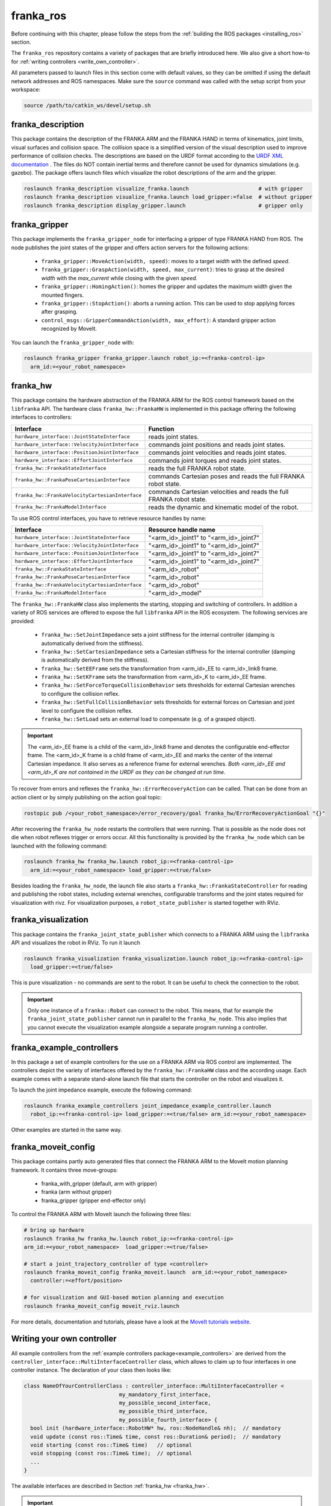 franka_ros
==========

Before continuing with this chapter, please follow the steps from the
:ref:`building the ROS packages <installing_ros>` section.

The ``franka_ros`` repository contains a variety of packages that are briefly introduced here.
We also give a short how-to for :ref:`writing controllers <write_own_controller>`.

All parameters passed to launch files in this section come with default values, so they
can be omitted if using the default network addresses and ROS namespaces.
Make sure the ``source`` command was called with the setup script from your workspace:

.. code-block:: shell

   source /path/to/catkin_ws/devel/setup.sh


franka_description
------------------
This package contains the description of the FRANKA ARM and the FRANKA HAND in terms of kinematics,
joint limits, visual surfaces and collision space. The collision space is a simplified version of
the visual description used to improve performance of collision checks. The descriptions are based
on the URDF format according to the `URDF XML documentation <http://wiki.ros.org/urdf/XML>`_ . The
files do NOT contain inertial terms and therefore cannot be used for dynamics simulations (e.g.
gazebo). The package offers launch files which visualize the robot descriptions of the arm and the
gripper.

.. code-block:: shell

    roslaunch franka_description visualize_franka.launch                      # with gripper
    roslaunch franka_description visualize_franka.launch load_gripper:=false  # without gripper
    roslaunch franka_description display_gripper.launch                       # gripper only


franka_gripper
--------------
This package implements the ``franka_gripper_node`` for interfacing a gripper of type FRANKA HAND
from ROS. The node publishes the joint states of the gripper and offers action servers for the
following actions:

 * ``franka_gripper::MoveAction(width, speed)``: moves to a target `width` with the defined
   `speed`.
 * ``franka_gripper::GraspAction(width, speed, max_current)``: tries to grasp at the desired
   `width` with the `max_current` while closing with the given `speed`.
 * ``franka_gripper::HomingAction()``: homes the gripper and updates the maximum width given the
   mounted fingers.
 * ``franka_gripper::StopAction()``: aborts a running action. This can be used to stop applying
   forces after grasping.
 * ``control_msgs::GripperCommandAction(width, max_effort)``: A standard gripper action
   recognized by MoveIt.


You can launch the ``franka_gripper_node`` with:

.. code-block:: shell

    roslaunch franka_gripper franka_gripper.launch robot_ip:=<franka-control-ip>
      arm_id:=<your_robot_namespace>


.. _franka_hw:

franka_hw
---------
This package contains the hardware abstraction of the FRANKA ARM for the ROS control framework
based on the ``libfranka`` API. The hardware class ``franka_hw::FrankaHW`` is implemented in this
package offering the following interfaces to controllers:

+-------------------------------------------------+----------------------------------------------+
| Interface                                       | Function                                     |
+=================================================+==============================================+
| ``hardware_interface::JointStateInterface``     | reads joint states.                          |
+-------------------------------------------------+----------------------------------------------+
| ``hardware_interface::VelocityJointInterface``  | commands joint positions and reads joint     |
|                                                 | states.                                      |
+-------------------------------------------------+----------------------------------------------+
| ``hardware_interface::PositionJointInterface``  | commands joint velocities and reads joint    |
|                                                 | states.                                      |
+-------------------------------------------------+----------------------------------------------+
| ``hardware_interface::EffortJointInterface``    | commands joint torques and reads joint       |
|                                                 | states.                                      |
+-------------------------------------------------+----------------------------------------------+
| ``franka_hw::FrankaStateInterface``             | reads the full FRANKA robot state.           |
+-------------------------------------------------+----------------------------------------------+
| ``franka_hw::FrankaPoseCartesianInterface``     | commands Cartesian poses and reads the full  |
|                                                 | FRANKA robot state.                          |
+-------------------------------------------------+----------------------------------------------+
| ``franka_hw::FrankaVelocityCartesianInterface`` | commands Cartesian velocities and reads the  |
|                                                 | full FRANKA robot state.                     |
+-------------------------------------------------+----------------------------------------------+
| ``franka_hw::FrankaModelInterface``             | reads the dynamic and kinematic model of the |
|                                                 | robot.                                       |
+-------------------------------------------------+----------------------------------------------+

To use ROS control interfaces, you have to retrieve resource handles by name:

=================================================  ========================================
Interface                                          Resource handle name
=================================================  ========================================
``hardware_interface::JointStateInterface``        "<arm_id>_joint1" to "<arm_id>_joint7"
``hardware_interface::VelocityJointInterface``     "<arm_id>_joint1" to "<arm_id>_joint7"
``hardware_interface::PositionJointInterface``     "<arm_id>_joint1" to "<arm_id>_joint7"
``hardware_interface::EffortJointInterface``       "<arm_id>_joint1" to "<arm_id>_joint7"
``franka_hw::FrankaStateInterface``                "<arm_id>_robot"
``franka_hw::FrankaPoseCartesianInterface``        "<arm_id>_robot"
``franka_hw::FrankaVelocityCartesianInterface``    "<arm_id>_robot"
``franka_hw::FrankaModelInterface``                "<arm_id>_model"
=================================================  ========================================

The ``franka_hw::FrankaHW`` class also implements the starting, stopping and switching of
controllers. In addition a variety of ROS services are offered to expose the full ``libfranka``
API in the ROS ecosystem. The following services are provided:

 * ``franka_hw::SetJointImpedance`` sets a joint stiffness for the internal controller
   (damping is automatically derived from the stiffness).
 * ``franka_hw::SetCartesianImpedance`` sets a Cartesian stiffness for the internal controller
   (damping is automatically derived from the stiffness).
 * ``franka_hw::SetEEFrame`` sets the transformation from <arm_id>_EE to <arm_id>_link8 frame.
 * ``franka_hw::SetKFrame`` sets the transformation from <arm_id>_K to <arm_id>_EE frame.
 * ``franka_hw::SetForceTorqueCollisionBehavior`` sets thresholds for external Cartesian wrenches
   to configure the collision reflex.
 * ``franka_hw::SetFullCollisionBehavior`` sets thresholds for external forces on Cartesian and
   joint level to configure the collision reflex.
 * ``franka_hw::SetLoad`` sets an external load to compensate (e.g. of a grasped object).

.. important::

    The <arm_id>_EE frame is a child of the <arm_id>_link8 frame and denotes the configurable
    end-effector frame. The <arm_id>_K frame is a child frame of <arm_id>_EE and marks the center
    of the internal Cartesian impedance. It also serves as a reference frame for external
    wrenches. *Both <arm_id>_EE and <arm_id>_K are not contained in the URDF as they can be
    changed at run time*.

To recover from errors and reflexes the ``franka_hw::ErrorRecoveryAction`` can be called.
That can be done from an action client or by simply publishing on the action goal topic:

.. code-block:: shell

   rostopic pub /<your_robot_namespace>/error_recovery/goal franka_hw/ErrorRecoveryActionGoal "{}"


After recovering the ``franka_hw_node`` restarts the controllers that were running. That is
possible as the node does not die when robot reflexes trigger or errors occur. All this
functionality is provided by the ``franka_hw_node`` which can be launched with the following
command:

.. code-block:: shell

    roslaunch franka_hw franka_hw.launch robot_ip:=<franka-control-ip>
      arm_id:=<your_robot_namespace> load_gripper:=<true/false>


Besides loading the ``franka_hw_node``, the launch file also starts a
``franka_hw::FrankaStateController`` for reading and publishing the robot states, including
external wrenches, configurable transforms and the joint states required for visualization with
rivz. For visualization purposes, a ``robot_state_publisher`` is started together with RViz.


franka_visualization
--------------------
This package contains the ``franka_joint_state_publisher`` which connects to a FRANKA ARM using
the ``libfranka`` API and visualizes the robot in RViz. To run it launch

.. code-block:: shell

    roslaunch franka_visualization franka_visualization.launch robot_ip:=<franka-control-ip>
      load_gripper:=<true/false>


This is pure visualization - no commands are sent to the robot. It can be useful to check the
connection to the robot.

.. important::

    Only one instance of a ``franka::Robot`` can connect to the robot. This means, that for example
    the ``franka_joint_state_publisher`` cannot run in parallel to the ``franka_hw_node``. This
    also implies that you cannot execute the visualization example alongside a separate program
    running a controller.


.. _example_controllers:

franka_example_controllers
--------------------------
In this package a set of example controllers for the use on a FRANKA ARM via ROS control are
implemented. The controllers depict the variety of interfaces offered by the
``franka_hw::FrankaHW`` class and the according usage. Each example comes with a separate
stand-alone launch file that starts the controller on the robot and visualizes it.

To launch the joint impedance example, execute the following command:

.. code-block:: shell

    roslaunch franka_example_controllers joint_impedance_example_controller.launch
      robot_ip:=<franka-control-ip> load_gripper:=<true/false> arm_id:=<your_robot_namespace>

Other examples are started in the same way.


franka_moveit_config
--------------------
This package contains partly auto generated files that connect the FRANKA ARM to the MoveIt motion
planning framework. It contains three move-groups:

 * franka_with_gripper  (default, arm with gripper)
 * franka  (arm without gripper)
 * franka_gripper  (gripper end-effector only)

To control the FRANKA ARM with MoveIt launch the following three files:

.. code-block:: shell

    # bring up hardware
    roslaunch franka_hw franka_hw.launch robot_ip:=<franka-control-ip>
    arm_id:=<your_robot_namespace>  load_gripper:=<true/false>

    # start a joint_trajectory_controller of type <controller>
    roslaunch franka_moveit_config franka_moveit.launch  arm_id:=<your_robot_namespace>
      controller:=<effort/position>

    # for visualization and GUI-based motion planning and execution
    roslaunch franka_moveit_config moveit_rviz.launch


For more details, documentation and tutorials, please have a look at the
`MoveIt tutorials website <http://docs.ros.org/kinetic/api/moveit_tutorials/html/>`_.


.. _write_own_controller:

Writing  your own controller
----------------------------
All example controllers from the :ref:`example controllers package<example_controllers>` are
derived from the ``controller_interface::MultiInterfaceController`` class, which allows to claim
up to four interfaces in one controller instance. The declaration of your class then looks like:

.. code-block:: c++

    class NameOfYourControllerClass : controller_interface::MultiInterfaceController <
                                  my_mandatory_first_interface,
                                  my_possible_second_interface,
                                  my_possible_third_interface,
                                  my_possible_fourth_interface> {
      bool init (hardware_interface::RobotHW* hw, ros::NodeHandle& nh);  // mandatory
      void update (const ros::Time& time, const ros::Duration& period);  // mandatory
      void starting (const ros::Time& time)   // optional
      void stopping (const ros::Time& time);  // optional
      ...
    }


The available interfaces are described in Section :ref:`franka_hw <franka_hw>`.

.. important::

    Note that the claimable combinations of commanding interfaces are restricted as it does not
    make sense to e.g. command joint positions and Cartesian poses simultaneously. Read-only
    interfaces like the *JointStateInterface*, the *FrankaStateInterface* or the
    *FrankaModelInterface* can always be claimed and are not subject to restrictions.


Possible claims are:

 * all possible single interface claims
 * *EffortJointInterface* + *PositionJointInterface*
 * *EffortJointInterface* + *VelocityJointInterface*
 * *EffortJointInterface* + *FrankaCartesianPoseInterface*
 * *EffortJointInterface* + *FrankaCartesianVelocityInterface*

The idea behind offering the *EffortJointInterface* in combination with a motion generator
interface is to expose the internal motion generators to the user. The calculated desired joint
pose corresponding to a motion generator command is available in the robot state one time step
later. One use case for this combination would be following a Cartesian trajectory using your own
joint torque controller. In this case you would claim the combination *EffortJointInterface* +
*FrankaCartesianPoseInterface*, stream your trajectory into the *FrankaCartesianPoseInterface*, and
compute your torque commands based on the resulting desired joint pose (q_d) from the robot state.
This allows to use the FRANKA built-in inverse kinematics instead of having to solve that on your
own.

To implement a fully functional controller you have to implement at least the inherited virtual
functions ``init`` and ``update``. Initializing - e.g. start poses - should be done in the
``starting`` function as ``starting`` is called when restarting the controller, while ``init`` is
called only once when loading the controller. The ``stopping`` method should contain shutdown
related functionality (if needed).

.. important::

    Always command a gentle slowdown before shutting down the controller. When using velocity
    interfaces, do not simply command zero velocity in ``stopping``. Since it might be called
    while the robot is still moving, it would be equivalent to commanding a jump in velocity
    leading to very high resulting torques. In this case it would be better to keep the
    same velocity and stop the controller than sending zeros and let the FRANKA CONTROLLER handle
    the slowdown.

Your controller class must be exported correctly with ``pluginlib`` which requires adding:

.. code-block:: c++

    #include <pluginlib/class_list_macros.h>
    // Implementation ..
    PLUGINLIB_EXPORT_CLASS(name_of_your_controller_package::NameOfYourControllerClass,
                           controller_interface::ControllerBase)


at the end of the ``.cpp`` file. In addition you need to define a ``plugin.xml`` file with the
following content:

.. code-block:: xml

      <library path="lib/lib<name_of_your_controller_library>">
        <class name="name_of_your_controller_package/NameOfYourControllerClass"
               type="name_of_your_controller_package::NameOfYourControllerClass"
               base_class_type="controller_interface::ControllerBase">
          <description>
            Some text to describe what your controller is doing
          </description>
        </class>
      </library>


which is exported by adding:

.. code-block:: xml

    <export>
      <controller_interface plugin="${prefix}/plugin.xml"/>
    </export>


to your package.xml. Further, you need to load at least a controller name in combination with a
controller type to the ROS parameter server. Additionally, you can include other parameters you
need. An exemplary configuration.yaml file can look like:

.. code-block:: yaml

    your_custom_controller_name:
      type: name_of_your_controller_package/NameOfYourControllerClass
      additional_example_parameter: 0.0
      # ..

Now you can start your controller using the ``controller_spawner`` node from ROS control or via the
service calls offered by the ``hardware_manager``. Just make sure both the ``controller_spawner``
and the ``franka_hw_node`` run in the same namespace. For more details have a look at the
controllers from the :ref:`franka_example_controllers package<example_controllers>` or the
`ROS control tutorials <http://wiki.ros.org/ros_control/Tutorials>`_.
